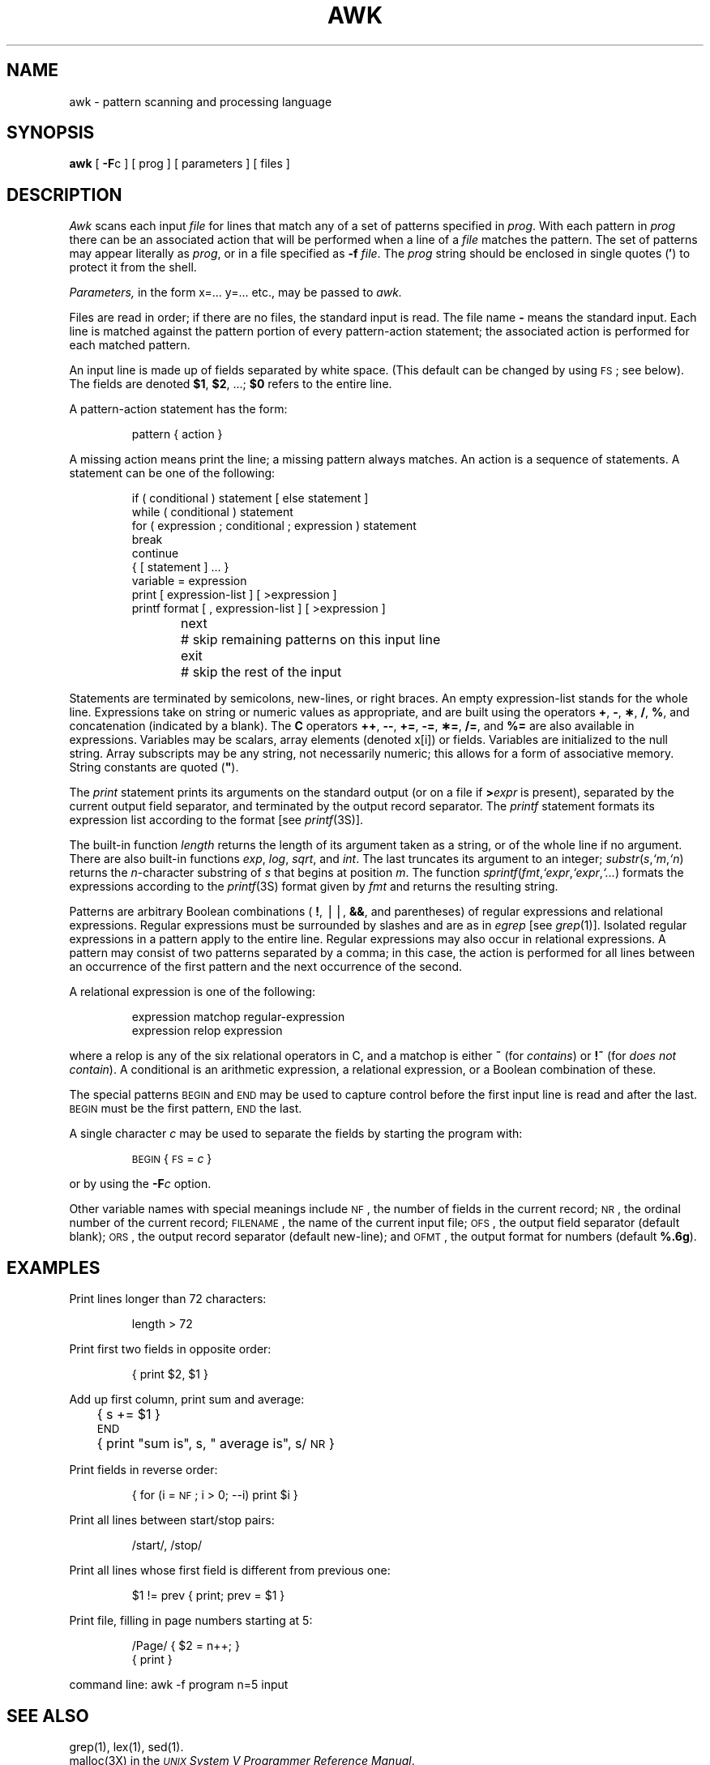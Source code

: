 .TH AWK 1
.SH NAME
awk \- pattern scanning and processing language
.SH SYNOPSIS
.B awk
[
.BR \-F c
] [ prog ] [ parameters ] [ files ]
.SH DESCRIPTION
.I Awk\^
scans each input
.I file\^
for lines that match any of a set of patterns specified in
.IR prog .
With each pattern in
.I prog\^
there can be an associated action that will be performed
when a line of a
.I file\^
matches the pattern.
The set of patterns may appear literally as
.IR prog ,
or in a file
specified as
.B \-f
.IR file .
The
.I prog\^
string should be enclosed in single quotes
.RB ( \(fm )
to protect it from the shell.
.PP
.I Parameters,\^
in the form x=... y=... etc., may be passed to
.I awk.\^
.PP
Files are read in order;
if there are no files, the standard input is read.
The file name
.B \-
means the standard input.
Each line is matched against the
pattern portion of every pattern-action statement;
the associated action is performed for each matched pattern.
.PP
An input line is made up of fields separated by white space.
(This default can be changed by using
.SM FS\*S;
see below).
The fields are denoted
.BR $1 ,
.BR $2 ,
\&.\|.\|.\|;
.B $0
refers to the entire line.
.PP
.PP
A pattern-action statement has the form:
.PP
.ss 18
.RS
pattern { action }
.RE
.ss 12
.PP
A missing action means print the line;
a missing pattern always matches.
An action is a sequence of statements.
A statement can be one of the following:
.PP
.ss 18
.RS
.nf
if ( conditional ) statement [ else statement ]
while ( conditional ) statement
for ( expression ; conditional ; expression ) statement
break
continue
{ [ statement ] .\|.\|. }
variable = expression
print [ expression-list ] [ >expression ]
printf format [ , expression-list ] [ >expression ]
next	# skip remaining patterns on this input line
exit	# skip the rest of the input
.fi
.RE
.ss 12
.PP
Statements are terminated by
semicolons, new-lines, or right braces.
An empty expression-list stands for the whole line.
Expressions take on string or numeric values as appropriate,
and are built using the operators
.BR + ,
.BR \- ,
.BR \(** ,
.BR / ,
.BR % ,
and concatenation (indicated by a blank).
The
.B
C
operators
.BR ++ ,
.BR \-\- ,
.BR += ,
.BR \-= ,
.BR \(**= ,
.BR /= ,
and
.B %=
are also available in expressions.
Variables may be scalars, array elements
(denoted
x[i])
or fields.
Variables are initialized to the null string.
Array subscripts may be any string,
not necessarily numeric;
this allows for a form of associative memory.
String constants are quoted (\f3"\fP).
.PP
The
.I print\^
statement prints its arguments on the standard output
(or on a file if
.BI > expr\^
is present), separated by the current output field separator,
and terminated by the output record separator.
The
.I printf\^
statement formats its expression list according to the format
[see
.IR printf (3S)].
.PP
The built-in function
.I length\^
returns the length of its argument
taken as a string,
or of the whole line if no argument.
There are also built-in functions
.IR exp ,
.IR log ,
.IR sqrt ,
and
.IR int .
The last truncates its argument to an integer;
.IR substr ( s , `m ,\c
.IR `n )
returns the
.IR n -character
substring of
.I s\^
that begins at position
.IR m .
The function
.IR sprintf ( fmt , `expr ,\c
.IR `expr , `.\|.\|. )
formats the expressions
according to the
.IR printf (3S)
format given by
.I fmt\^
and returns the resulting string.
.PP
Patterns are arbitrary Boolean combinations
(
.BR ! ,
\(bv\^\(bv,
.BR && ,
and parentheses) of
regular expressions and
relational expressions.
Regular expressions must be surrounded
by slashes and are as in
.I egrep\^
[see
.IR grep (1)].
Isolated regular expressions
in a pattern apply to the entire line.
Regular expressions may also occur in
relational expressions.
A pattern may consist of two patterns separated by a comma;
in this case, the action is performed for all lines
between an occurrence of the first pattern
and the next occurrence of the second.
.PP
A relational expression is one of the following:
.PP
.ss 18
.RS
expression matchop regular-expression
.br
expression relop expression
.RE
.ss 12
.PP
where a relop is any of the six relational operators in C,
and a matchop is either
.B ~
(for
.IR contains )
or
.B !~
(for
.IR "does not contain" ).
A conditional is an arithmetic expression,
a relational expression,
or a Boolean combination
of these.
.PP
The special patterns
.SM BEGIN
and
.SM END
may be used to capture control before the first input line is read
and after the last.
.SM BEGIN
must be the first pattern,
.SM END
the last.
.PP
A single character
.I c\^
may be used to separate the fields by starting
the program with:
.PP
.RS
\s-1BEGIN\s+1 { \s-1FS\s+1 = \f2c\^\fP }
.RE
.PP
or by using the
.BI \-F c\^
option.
.PP
Other variable names with special meanings
include
.SM NF\*S,
the number of fields in the current record;
.SM NR\*S,
the ordinal number of the current record;
.SM FILENAME\*S,
the name of the current input file;
.SM OFS\*S,
the output field separator (default blank);
.SM ORS\*S,
the output record separator (default new-line);
and
.SM OFMT\*S,
the output format for numbers (default
.BR %.6g ).
.PP
.SH EXAMPLES
Print lines longer than 72 characters:
.PP
.ss 18
.RS
length > 72
.RE
.ss 12
.PP
Print first two fields in opposite order:
.PP
.ss 18
.RS
{ print $2, $1 }
.RE
.ss 12
.PP
Add up first column, print sum and average:
.PP
.ss 18
.RS
	{ s += $1 }
.br
\s-1END\s+1	{ print "sum is", s, " average is", s/\s-1NR\s+1 }
.RE
.ss 12
.PP
Print fields in reverse order:
.PP
.ss 18
.RS
{ for (i = \s-1NF\s+1; i > 0; \-\-i) print $i }
.RE
.ss 12
.PP
Print all lines between start/stop pairs:
.PP
.ss 18
.RS
/start/, /stop/
.RE
.ss 12
.PP
Print all lines whose first field is different from previous one:
.PP
.ss 18
.RS
$1 != prev { print; prev = $1 }
.RE
.ss 12
.PP
Print file, filling in page numbers starting at 5:
.PP
.ss 18
.RS
/Page/ { $2 = n++; }
       { print }
.RE
.ss 12
.PP
     command line:  awk \-f program n=5 input
.bp
.SH SEE ALSO
grep(1), lex(1), sed(1).
.br
malloc(3X) in the
\f2\s-1UNIX\s+1 System V Programmer Reference Manual\fR.
.br
.sp
\f2\s-1UNIX\s+1 System V Support Tools Guide\fR.
.SH BUGS
Input white space is not preserved on output if fields are involved.
.br
There are no explicit conversions between numbers and strings.
To force an expression to be treated as a number add 0 to it;
to force it to be treated as a string concatenate the
null string
(\f3"\^"\fP) to it.
.tr ``
.\"	@(#)awk.1	6.2 of 9/2/83
